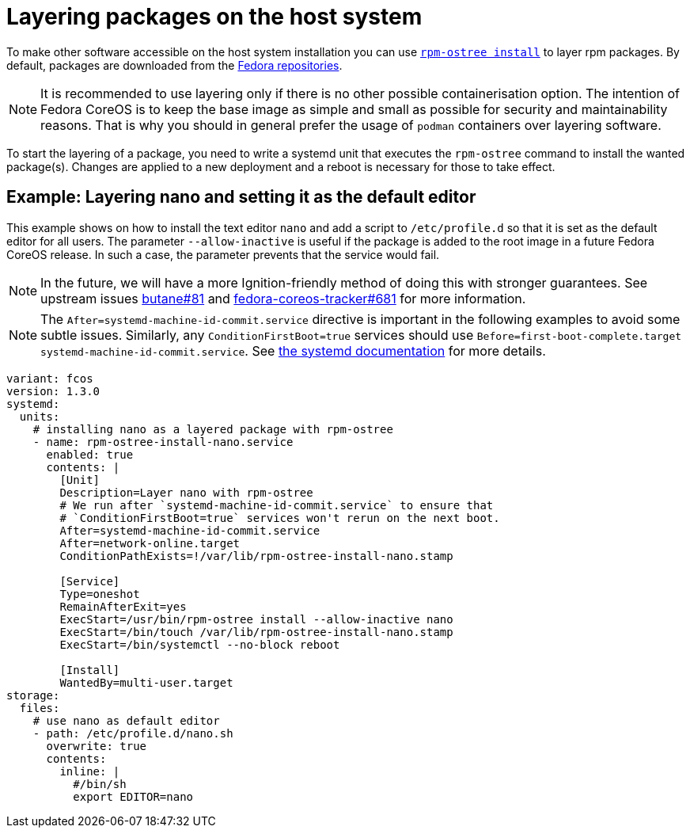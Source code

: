 = Layering packages on the host system

To make other software accessible on the host system installation you can use https://coreos.github.io/rpm-ostree/[`rpm-ostree install`] to layer rpm packages. By default, packages are downloaded from the https://docs.fedoraproject.org/en-US/quick-docs/repositories/[Fedora repositories].

[NOTE]
====
It is recommended to use layering only if there is no other possible containerisation option.
The intention of Fedora CoreOS is to keep the base image as simple and small as possible for security and maintainability reasons. That is why you should in general prefer the usage of `podman` containers over layering software.
====

To start the layering of a package, you need to write a systemd unit that executes the `rpm-ostree` command to install the wanted package(s). 
Changes are applied to a new deployment and a reboot is necessary for those to take effect.

== Example: Layering nano and setting it as the default editor

This example shows on how to install the text editor `nano` and add a script to `/etc/profile.d` so that it is set as the default editor for all users.
The parameter `--allow-inactive` is useful if the package is added to the root image in a future Fedora CoreOS release. In such a case, the parameter prevents that the service would fail.

NOTE: In the future, we will have a more Ignition-friendly method of doing this with stronger guarantees. See upstream issues https://github.com/coreos/butane/issues/81[butane#81] and https://github.com/coreos/fedora-coreos-tracker/issues/681[fedora-coreos-tracker#681] for more information.

NOTE: The `After=systemd-machine-id-commit.service` directive is important in the following examples to avoid some subtle issues. Similarly, any `ConditionFirstBoot=true` services should use `Before=first-boot-complete.target systemd-machine-id-commit.service`. See https://github.com/systemd/systemd/blob/3045c416e1cbbd8ab40577790522217fd1b9cb3b/man/systemd.unit.xml#L1315[the systemd documentation] for more details.

[source,yaml]
----
variant: fcos
version: 1.3.0
systemd:
  units:
    # installing nano as a layered package with rpm-ostree
    - name: rpm-ostree-install-nano.service
      enabled: true
      contents: |
        [Unit]
        Description=Layer nano with rpm-ostree
        # We run after `systemd-machine-id-commit.service` to ensure that
        # `ConditionFirstBoot=true` services won't rerun on the next boot.
        After=systemd-machine-id-commit.service
        After=network-online.target
        ConditionPathExists=!/var/lib/rpm-ostree-install-nano.stamp

        [Service]
        Type=oneshot
        RemainAfterExit=yes
        ExecStart=/usr/bin/rpm-ostree install --allow-inactive nano
        ExecStart=/bin/touch /var/lib/rpm-ostree-install-nano.stamp
        ExecStart=/bin/systemctl --no-block reboot

        [Install]
        WantedBy=multi-user.target
storage:
  files:
    # use nano as default editor
    - path: /etc/profile.d/nano.sh
      overwrite: true
      contents:
        inline: |
          #/bin/sh
          export EDITOR=nano
----
